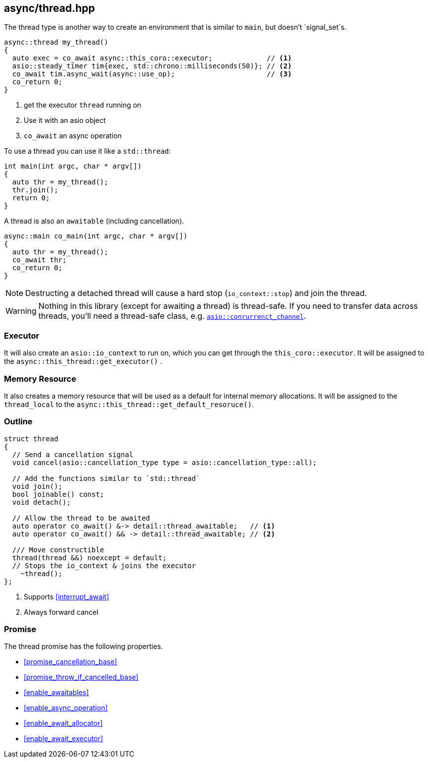 [#thread]
== async/thread.hpp

The thread type is another way to create an environment that is similar to `main`, but doesn't `signal_set`s.

[source,cpp]
----
async::thread my_thread()
{
  auto exec = co_await async::this_coro::executor;             // <1>
  asio::steady_timer tim{exec, std::chrono::milliseconds(50)}; // <2>
  co_await tim.async_wait(async::use_op);                      // <3>
  co_return 0;
}
----
<1> get the executor `thread` running on
<2> Use it with an asio object
<3> `co_await` an async operation

To use a thread you can use it like a `std::thread`:

[source,cpp]
----
int main(int argc, char * argv[])
{
  auto thr = my_thread();
  thr.join();
  return 0;
}
----

A thread is also an `awaitable` (including cancellation).

[source,cpp]
----
async::main co_main(int argc, char * argv[])
{
  auto thr = my_thread();
  co_await thr;
  co_return 0;
}
----

NOTE: Destructing a detached thread will cause a hard stop (`io_context::stop`) and join the thread.

WARNING: Nothing in this library (except for awaiting a thread) is thread-safe.
If you need to transfer data across threads, you'll need a thread-safe class,
e.g. https://www.boost.org/doc/libs/master/doc/html/boost_asio/reference/experimental__basic_concurrent_channel.html[`asio::conrurrenct_channel`].

=== Executor
[#thread-executor]

It will also create an `asio::io_context` to run on, which you can get through the `this_coro::executor`.
It will be assigned to the `async::this_thread::get_executor()` .

=== Memory Resource
[#thread-allocator]

It also creates a memory resource that will be used as a default for internal memory allocations.
It will be assigned to the `thread_local` to the  `async::this_thread::get_default_resoruce()`.

[#thread-outline]
=== Outline


[source,cpp]
----

struct thread
{
  // Send a cancellation signal
  void cancel(asio::cancellation_type type = asio::cancellation_type::all);

  // Add the functions similar to `std::thread`
  void join();
  bool joinable() const;
  void detach();

  // Allow the thread to be awaited
  auto operator co_await() &-> detail::thread_awaitable;   // <1>
  auto operator co_await() && -> detail::thread_awaitable; // <2>

  /// Move constructible
  thread(thread &&) noexcept = default;
  // Stops the io_context & joins the executor
    ~thread();
};
----
<1> Supports <<interrupt_await>>
<2> Always forward cancel

[#thread-promise]
=== Promise

The thread promise has the following properties.

- <<promise_cancellation_base>>
- <<promise_throw_if_cancelled_base>>
- <<enable_awaitables>>
- <<enable_async_operation>>
- <<enable_await_allocator>>
- <<enable_await_executor>>



